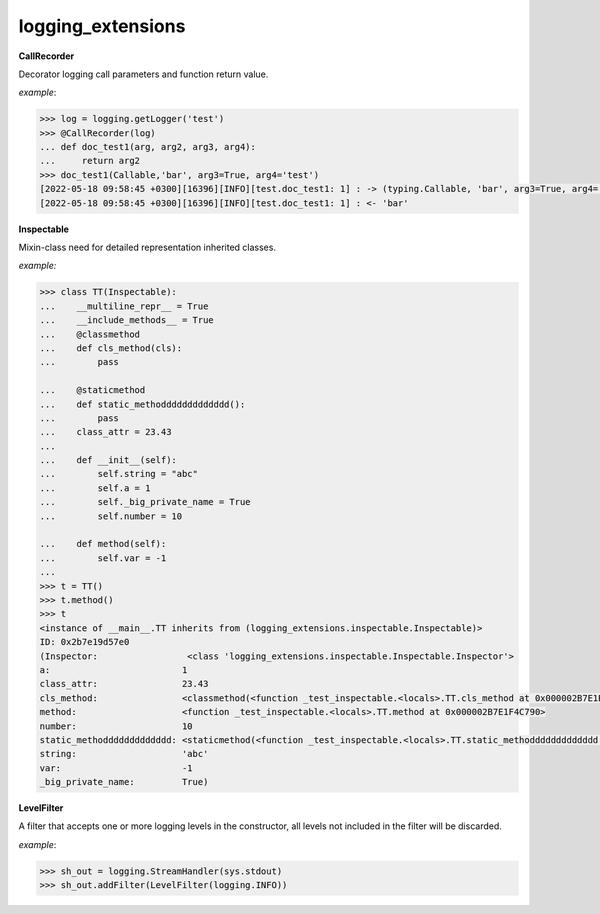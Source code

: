 logging_extensions
------

**CallRecorder**

Decorator logging call parameters and function return value.

*example*:

.. code-block:: python

        >>> log = logging.getLogger('test')
        >>> @CallRecorder(log)
        ... def doc_test1(arg, arg2, arg3, arg4):
        ...     return arg2
        >>> doc_test1(Callable,'bar', arg3=True, arg4='test')
        [2022-05-18 09:58:45 +0300][16396][INFO][test.doc_test1: 1] : -> (typing.Callable, 'bar', arg3=True, arg4='test')
        [2022-05-18 09:58:45 +0300][16396][INFO][test.doc_test1: 1] : <- 'bar'

**Inspectable**

Mixin-class need for detailed representation inherited classes.

*example:*

.. code-block:: python

    >>> class TT(Inspectable):
    ...    __multiline_repr__ = True
    ...    __include_methods__ = True
    ...    @classmethod
    ...    def cls_method(cls):
    ...        pass

    ...    @staticmethod
    ...    def static_methoddddddddddddd():
    ...        pass
    ...    class_attr = 23.43
    ...
    ...    def __init__(self):
    ...        self.string = "abc"
    ...        self.a = 1
    ...        self._big_private_name = True
    ...        self.number = 10

    ...    def method(self):
    ...        self.var = -1
    ...
    >>> t = TT()
    >>> t.method()
    >>> t
    <instance of __main__.TT inherits from (logging_extensions.inspectable.Inspectable)>
    ID: 0x2b7e19d57e0
    (Inspector:                 <class 'logging_extensions.inspectable.Inspectable.Inspector'>
    a:                         1
    class_attr:                23.43
    cls_method:                <classmethod(<function _test_inspectable.<locals>.TT.cls_method at 0x000002B7E1E19A20>)>
    method:                    <function _test_inspectable.<locals>.TT.method at 0x000002B7E1F4C790>
    number:                    10
    static_methoddddddddddddd: <staticmethod(<function _test_inspectable.<locals>.TT.static_methoddddddddddddd at 0x000002B7E1F4C550>)>
    string:                    'abc'
    var:                       -1
    _big_private_name:         True)


**LevelFilter**

A filter that accepts one or more logging levels in the constructor, all levels not included in the filter will be discarded.

*example*:

.. code-block:: python

    >>> sh_out = logging.StreamHandler(sys.stdout)
    >>> sh_out.addFilter(LevelFilter(logging.INFO))

